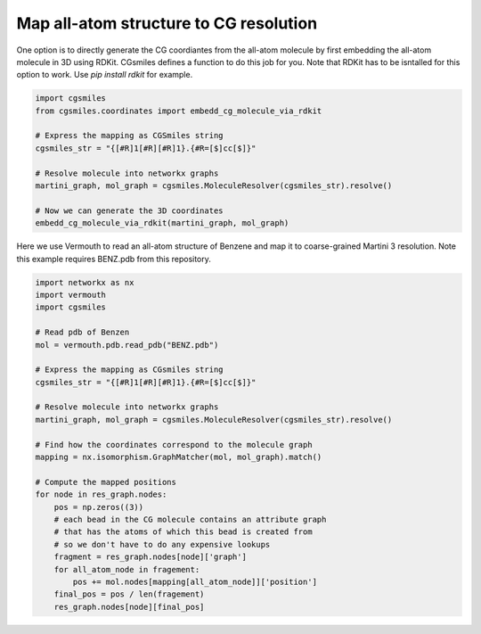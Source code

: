 Map all-atom structure to CG resolution
---------------------------------------

One option is to directly generate the CG coordiantes from the all-atom
molecule by first embedding the all-atom molecule in 3D using RDKit.
CGsmiles defines a function to do this job for you. Note that RDKit
has to be isntalled for this option to work. Use `pip install rdkit`
for example.

.. code:: python

   import cgsmiles
   from cgsmiles.coordinates import embedd_cg_molecule_via_rdkit

   # Express the mapping as CGSmiles string
   cgsmiles_str = "{[#R]1[#R][#R]1}.{#R=[$]cc[$]}"

   # Resolve molecule into networkx graphs
   martini_graph, mol_graph = cgsmiles.MoleculeResolver(cgsmiles_str).resolve()

   # Now we can generate the 3D coordinates
   embedd_cg_molecule_via_rdkit(martini_graph, mol_graph)


Here we use Vermouth to read an all-atom structure of Benzene and map
it to coarse-grained Martini 3 resolution. Note this example requires
BENZ.pdb from this repository.

.. code:: python

   import networkx as nx
   import vermouth
   import cgsmiles

   # Read pdb of Benzen
   mol = vermouth.pdb.read_pdb("BENZ.pdb")

   # Express the mapping as CGsmiles string
   cgsmiles_str = "{[#R]1[#R][#R]1}.{#R=[$]cc[$]}"

   # Resolve molecule into networkx graphs
   martini_graph, mol_graph = cgsmiles.MoleculeResolver(cgsmiles_str).resolve()

   # Find how the coordinates correspond to the molecule graph
   mapping = nx.isomorphism.GraphMatcher(mol, mol_graph).match()

   # Compute the mapped positions
   for node in res_graph.nodes:
       pos = np.zeros((3))
       # each bead in the CG molecule contains an attribute graph
       # that has the atoms of which this bead is created from
       # so we don't have to do any expensive lookups
       fragment = res_graph.nodes[node]['graph']
       for all_atom_node in fragement:
           pos += mol.nodes[mapping[all_atom_node]]['position']
       final_pos = pos / len(fragement)
       res_graph.nodes[node][final_pos]
